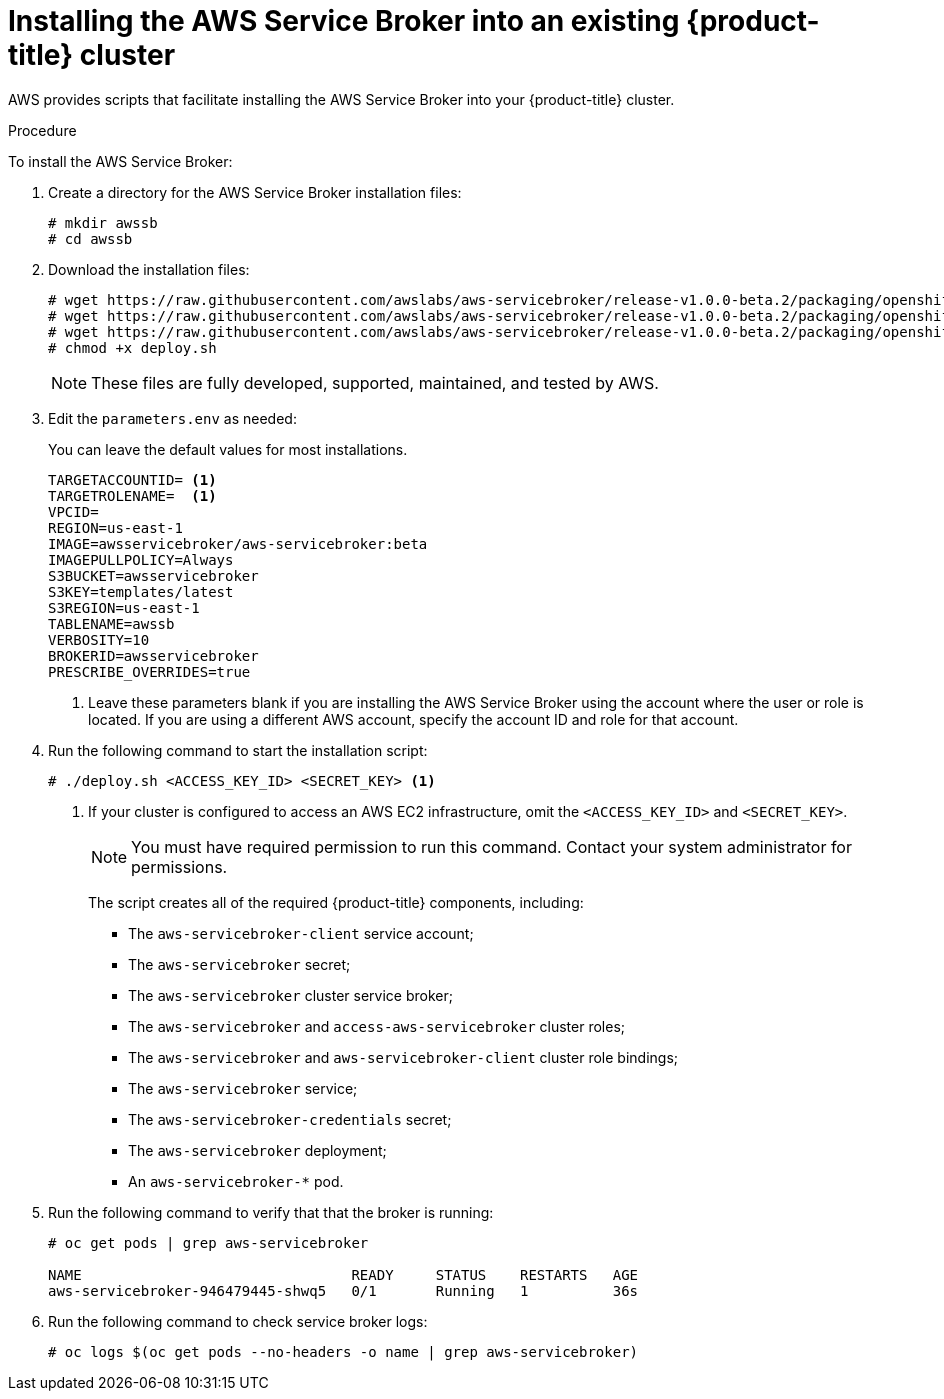 // Module included in the following assemblies:
//
// * admin_guide/aws-getting-started.adoc

[id='aws-getting-started-install-{context}']
= Installing the AWS Service Broker into an existing {product-title} cluster

AWS provides scripts that facilitate installing the AWS Service Broker into your {product-title} cluster.

.Procedure

To install the AWS Service Broker:

. Create a directory for the AWS Service Broker installation files:
+
----
# mkdir awssb
# cd awssb
----

. Download the installation files:
+
----
# wget https://raw.githubusercontent.com/awslabs/aws-servicebroker/release-v1.0.0-beta.2/packaging/openshift/deploy.sh
# wget https://raw.githubusercontent.com/awslabs/aws-servicebroker/release-v1.0.0-beta.2/packaging/openshift/aws-servicebroker.yaml
# wget https://raw.githubusercontent.com/awslabs/aws-servicebroker/release-v1.0.0-beta.2/packaging/openshift/parameters.env
# chmod +x deploy.sh
----
+
[NOTE]
====
These files are fully developed, supported, maintained, and tested by AWS.
====

. Edit the `parameters.env` as needed:
+
You can leave the default values for most installations. 
+
----
TARGETACCOUNTID= <1>
TARGETROLENAME=  <1>
VPCID=  
REGION=us-east-1
IMAGE=awsservicebroker/aws-servicebroker:beta
IMAGEPULLPOLICY=Always
S3BUCKET=awsservicebroker
S3KEY=templates/latest
S3REGION=us-east-1
TABLENAME=awssb
VERBOSITY=10
BROKERID=awsservicebroker
PRESCRIBE_OVERRIDES=true
----
+
<1> Leave these parameters blank if you are installing the AWS Service Broker using the account where the user or role is located. 
If you are using a different AWS account, specify the account ID and role for that account.

. Run the following command to start the installation script:
+
----
# ./deploy.sh <ACCESS_KEY_ID> <SECRET_KEY> <1>
----
+
<1> If your cluster is configured to access an AWS EC2 infrastructure, omit the `<ACCESS_KEY_ID>` and `<SECRET_KEY>`.
+
[NOTE]
====
You must have required permission to run this command. Contact your system administrator for permissions. 
====
+
The script creates all of the required {product-title} components, including:
+
* The `aws-servicebroker-client` service account;
* The `aws-servicebroker` secret;
* The `aws-servicebroker` cluster service broker; 
* The `aws-servicebroker` and `access-aws-servicebroker` cluster roles;
* The `aws-servicebroker` and `aws-servicebroker-client` cluster role bindings;
* The `aws-servicebroker` service;
* The `aws-servicebroker-credentials` secret;
* The `aws-servicebroker` deployment;
* An `aws-servicebroker-*` pod.

. Run the following command to verify that that the broker is running:
+
----
# oc get pods | grep aws-servicebroker

NAME                                READY     STATUS    RESTARTS   AGE
aws-servicebroker-946479445-shwq5   0/1       Running   1          36s
----

. Run the following command to check service broker logs:
+
----
# oc logs $(oc get pods --no-headers -o name | grep aws-servicebroker)
----
